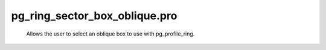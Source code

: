 pg\_ring\_sector\_box\_oblique.pro
===================================================================================================









	Allows the user to select an oblique box to use with pg_profile_ring.





















